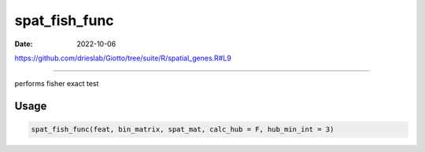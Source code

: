 ==============
spat_fish_func
==============

:Date: 2022-10-06

https://github.com/drieslab/Giotto/tree/suite/R/spatial_genes.R#L9

===========

performs fisher exact test

Usage
=====

.. code:: r

   spat_fish_func(feat, bin_matrix, spat_mat, calc_hub = F, hub_min_int = 3)

